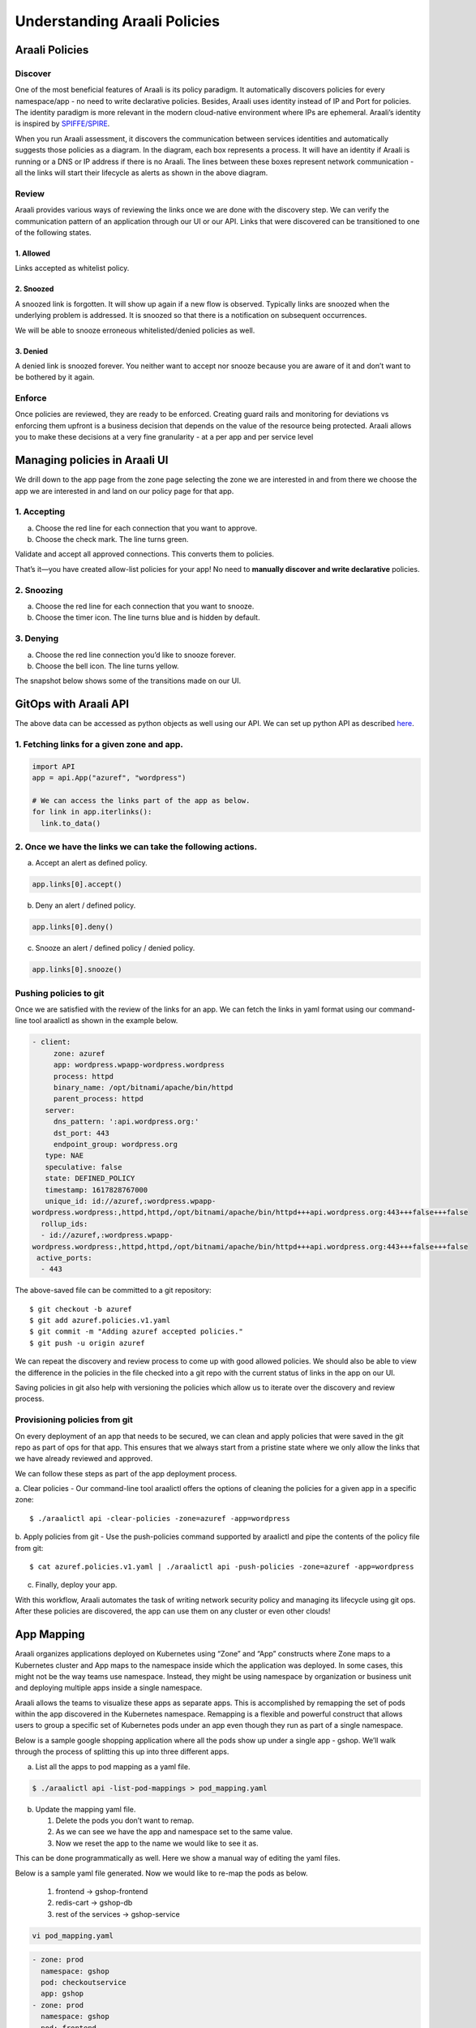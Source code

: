 =============================
Understanding Araali Policies
=============================

Araali Policies
===============

Discover
--------

One of the most beneficial features of Araali is its policy paradigm. It
automatically discovers policies for every namespace/app - no need to write
declarative policies. Besides, Araali uses identity instead of IP and Port for
policies. The identity paradigm is more relevant in the modern cloud-native
environment where IPs are ephemeral. Araali’s identity is inspired by
`SPIFFE/SPIRE <https://github.com/spiffe/spire>`_. 

.. image:: https://raw.githubusercontent.com/araalinetworks/api/main/doc/source/images/araalipolicy0.png
 :width: 800
 :alt: Araali k8s Support Matrix

When you run Araali assessment, it discovers the communication between services
identities and automatically suggests those policies as a diagram. In the
diagram, each box represents a process. It will have an identity if Araali is
running or a DNS or IP address if there is no Araali. The lines between these
boxes represent network communication - all the links will start their
lifecycle as alerts as shown in the above diagram.

Review
------

Araali provides various ways of reviewing the links once we are done with the
discovery step. We can verify the communication pattern of an application
through our UI or our API. Links that were discovered can be transitioned to
one of the following states.

1. Allowed
""""""""""

Links accepted as whitelist policy.

2. Snoozed
""""""""""
A snoozed link is forgotten. It will show up again if a new flow is observed.
Typically links are snoozed when the underlying problem is addressed. It is
snoozed so that there is a notification on subsequent occurrences.

We will be able to snooze erroneous whitelisted/denied policies as well.

3. Denied
"""""""""
A denied link is snoozed forever. You neither want to accept nor snooze because
you are aware of it and don’t want to be bothered by it again.

Enforce
-------
Once policies are reviewed, they are ready to be enforced. Creating guard rails
and monitoring for deviations vs enforcing them upfront is a business decision
that depends on the value of the resource being protected. Araali allows you to
make these decisions at a very fine granularity - at a per app and per service
level

Managing policies in Araali UI
==============================
We drill down to the app page from the zone page selecting the zone we are
interested in and from there we choose the app we are interested in and land on
our policy page for that app. 


.. image:: https://raw.githubusercontent.com/araalinetworks/api/main/doc/source/images/araalipolicy1.png
 :width: 800
 :alt: Araali k8s Support Matrix


1. Accepting
------------
a. Choose the red line for each connection that you want to approve.
b. Choose the check mark. The line turns green.

Validate and accept all approved connections. This converts them to policies.

That’s it—you have created allow-list policies for your app! No need to
**manually discover and write declarative** policies.

2. Snoozing
-----------

a. Choose the red line for each connection that you want to snooze.
b. Choose the timer icon. The line turns blue and is hidden by default.

3. Denying
----------

a. Choose the red line connection you’d like to snooze forever.
b. Choose the bell icon. The line turns yellow.

The snapshot below shows some of the transitions made on our UI.

.. image:: https://raw.githubusercontent.com/araalinetworks/api/main/doc/source/images/araalipolicyactiontaken.png
 :width: 800
 :alt: Araali k8s Support Matrix



GitOps with Araali API
======================

The above data can be accessed as python objects as well using our API. We can
set up python API as described `here <https://github.com/araalinetworks/api>`_.

1. Fetching links for a given zone and app.
-------------------------------------------

.. code-block:: python

   import API
   app = api.App("azuref", "wordpress")

   # We can access the links part of the app as below.
   for link in app.iterlinks():
     link.to_data()

2. Once we have the links we can take the following actions.
------------------------------------------------------------

a. Accept an alert as defined policy.

.. code-block:: python

   app.links[0].accept()


b. Deny an alert / defined policy.

.. code-block:: python
   
   app.links[0].deny()


c. Snooze an alert / defined policy / denied policy.

.. code-block:: python
   
   app.links[0].snooze()


Pushing policies to git
-----------------------
Once we are satisfied with the review of the links for an app. We can fetch the
links in yaml format using our command-line tool araalictl as shown in the
example below.

.. code-block:: python

 - client:
      zone: azuref
      app: wordpress.wpapp-wordpress.wordpress
      process: httpd
      binary_name: /opt/bitnami/apache/bin/httpd
      parent_process: httpd
    server:
      dns_pattern: ':api.wordpress.org:'
      dst_port: 443
      endpoint_group: wordpress.org
    type: NAE
    speculative: false
    state: DEFINED_POLICY
    timestamp: 1617828767000
    unique_id: id://azuref,:wordpress.wpapp- 
 wordpress.wordpress:,httpd,httpd,/opt/bitnami/apache/bin/httpd+++api.wordpress.org:443+++false+++false
   rollup_ids:
   - id://azuref,:wordpress.wpapp- 
 wordpress.wordpress:,httpd,httpd,/opt/bitnami/apache/bin/httpd+++api.wordpress.org:443+++false+++false
  active_ports:
   - 443

The above-saved file can be committed to a git repository::

   $ git checkout -b azuref
   $ git add azuref.policies.v1.yaml
   $ git commit -m "Adding azuref accepted policies."
   $ git push -u origin azuref

We can repeat the discovery and review process to come up with good allowed
policies. We should also be able to view the difference in the policies in the
file checked into a git repo with the current status of links in the app on our
UI.

Saving policies in git also help with versioning the policies which allow us to
iterate over the discovery and review process.


Provisioning policies from git
------------------------------

On every deployment of an app that needs to be secured, we can clean and apply
policies that were saved in the git repo as part of ops for that app. This
ensures that we always start from a pristine state where we only allow the
links that we have already reviewed and approved. 

We can follow these steps as part of the app deployment process.

a. Clear policies - Our command-line tool araalictl offers the options of
cleaning the policies for a given app in a specific zone::

    $ ./araalictl api -clear-policies -zone=azuref -app=wordpress

b. Apply policies from git - Use the push-policies command supported by
araalictl and pipe the contents of the policy file from git::

   $ cat azuref.policies.v1.yaml | ./araalictl api -push-policies -zone=azuref -app=wordpress

c. Finally, deploy your app.



With this workflow, Araali automates the task of writing network security
policy and managing its lifecycle using git ops. After these policies are
discovered, the app can use them on any cluster or even other clouds!


App Mapping
====================
Araali organizes applications deployed on Kubernetes using “Zone” and “App” constructs where Zone maps to a Kubernetes cluster and App maps to the namespace inside which the application was deployed. In some cases, this might not be the way teams use namespace. Instead, they might be using namespace by organization or business unit and deploying multiple apps inside a single namespace.

Araali allows the teams to visualize these apps as separate apps. This is accomplished by remapping the set of pods within the app discovered in the Kubernetes namespace. Remapping is a flexible and powerful construct that allows users to group a specific set of Kubernetes pods under an app even though they run as part of a single namespace.

Below is a sample google shopping application where all the pods show up under a single app - gshop. We’ll walk through the process of splitting this up into three different apps.

.. image:: https://raw.githubusercontent.com/araalinetworks/attacks/main/images/manypodsonenamespace.png
 :width: 600
 :alt: Many apps in a single namespace

a. List all the apps to pod mapping as a yaml file.

.. code-block:: python

    $ ./araalictl api -list-pod-mappings > pod_mapping.yaml

b. Update the mapping yaml file.

   1. Delete the pods you don’t want to remap.
   2. As we can see we have the app and namespace set to the same value.
   3. Now we reset the app to the name we would like to see it as.

This can be done programmatically as well. Here we show a manual way of editing the yaml files.

Below is a sample yaml file generated. Now we would like to re-map the pods as below.

  1. frontend → gshop-frontend
  2. redis-cart → gshop-db
  3. rest of the services → gshop-service

.. code-block:: python

     vi pod_mapping.yaml

.. code-block:: python 

    - zone: prod
      namespace: gshop
      pod: checkoutservice
      app: gshop
    - zone: prod
      namespace: gshop
      pod: frontend
      app: gshop
    - zone: prod
      namespace: gshop
      pod: cartservice
      app: gshop
    - zone: prod
      namespace: gshop
      pod: recommendationservice
      app: gshop
    - zone: prod
      namespace: gshop
      pod: currencyservice
      app: gshop
    - zone: prod
      namespace: gshop
      pod: shippingservice
      app: gshop
    - zone: prod
      namespace: gshop
      pod: adservice
      app: gshop
    - zone: prod
      namespace: gshop
      pod: redis-cart
      app: gshop
    - zone: prod
      namespace: gshop
      pod: productcatalogservice
      app: gshop
    - zone: prod
      namespace: gshop
      pod: emailservice
      app: gshop
    - zone: prod
      namespace: gshop
      pod: paymentservice
      app: gshop

Edited Yaml File

.. code-block:: python  

    - zone: prod
      namespace: gshop
      pod: checkoutservice
      app: gshop-service
    - zone: prod
      namespace: gshop
      pod: frontend
      app: gshop-frontend
    - zone: prod
      namespace: gshop
      pod: cartservice
      app: gshop-service
    - zone: prod
      namespace: gshop
      pod: recommendationservice
      app: gshop-service
    - zone: prod
      namespace: gshop
      pod: currencyservice
      app: gshop-service
    - zone: prod
      namespace: gshop
      pod: shippingservice
      app: gshop-service
    - zone: prod
      namespace: gshop
      pod: adservice
      app: gshop-service
    - zone: prod
      namespace: gshop
      pod: redis-cart
      app: gshop-db
    - zone: prod
      namespace: gshop
      pod: productcatalogservice
      app: gshop-service
    - zone: prod
      namespace: gshop
      pod: emailservice
      app: gshop-service
    - zone: prod
      namespace: gshop
      pod: paymentservice
      app: gshop-service

c. Update the pod to app mapping in araali.

.. code-block:: python

       cat pod_mapping.yaml | ./araalictl api -update-pod-mappings

Once the above exercise is complete, we see that Araali split and remapped the single app into three different apps as below.

.. image:: https://raw.githubusercontent.com/araalinetworks/attacks/main/images/manypodsthreeapps.png
 :width: 600
 :alt: App split into three apps


Templates
===========

Araali baselines your application communication and presents them as an identity-based policy recommendation which can then be accepted and converted to policy. This means no handwriting policies, everything is automatically discovered. Once these policies are accepted, they can also be enforced, which means only whitelisted communication will be allowed and the rest will be dropped. 

Policies can be accepted per application using Araali UI or APIs. This works well for small to medium-sized applications. Araali allows the option to automate the acceptance of policies by leveraging templates. Templates are generally repeating patterns that you see in an application. Some of the examples could be 

   a. Backend talking to Databases
   b. K8s nodes talking to control plane service
   c. VMs in the cloud talking to metadata services and so on
 
These repeatable and known communication patterns can be translated into templates which helps with accepting the policies automatically without much user intervention.


Creating Templates
------------------

Templates can be created using APIs/UI. Users can choose to create declarative templates or convert an existing app’s policy links (suggested by Araali) to templates

App Links to a Template
-----------------------


Araali UI

In the image below we have chosen a link from Prometheus to the control plane service and clicking on the green save button takes us to the template editor.

.. image:: https://raw.githubusercontent.com/araalinetworks/api/main/doc/source/images/linkToTemplatePrometheus.png
 :width: 600
 :alt: Araali UI link to template


In the editor a user can modify the selectors and it’s default values. This will be used to filter links that the user wanted to automatically convert to policies. The values specified here will be used in the policy selectors.


.. image:: https://raw.githubusercontent.com/araalinetworks/api/main/doc/source/images/linktoTemplatePrometheusTemplate.png
 :width: 600
 :alt: Araali UI link to template


Once a user is satisfied with the selectors, they can name the template and also check the ‘Search and Use Continuously’ option at the bottom which will allow the user to start using the template. The user can choose to just save and turn on the template later as well.



APIs
----

List links
A user can use araalictl API to accomplish the link to template conversion similar to the UI. The process starts by fetching links for a service or an app lens. Below is an example of fetching links for service. The command returns a list of links and the user picks out a link that they are interested in.

.. code-block:: python

    $ ./araalictl api -fetch-links -service 10.100.0.1:443 > prometheus_link

    - client:
        zone: mufasa-k8s
        app: monitoring.prometheus-operator.prometheus-operator
        process: operator
        binary_name: /bin/operator
        parent_process: containerd-shim
      server:
        subnet: 10.100.0.1
        netmask: 32
        dst_port: 443
        endpoint_group: __HOME__
      type: NAE
      state: BASELINE_ALERT
      timestamp: 1621886293000
      unique_id: id://mufasa-k8s,:monitoring.prometheus-operator.prometheus-operator:,operator,containerd-shim,/bin/operator+++10.100.0.1:443+++false+++false
      alert_info:
        communication_alert_type: LATERAL_MOVEMENT_ATTEMPTED
        process_alert_type: EXISTING_PROCESS_COMPROMISED
        reopen_count: 1
        status: OPEN
      rollup_ids:
      - id://mufasa-k8s,:monitoring.prometheus-operator.prometheus-operator:,operator,containerd-shim,/bin/operator+++10.100.0.1:443+++false+++false
      active_ports:
      - 443
    
Convert link to a template
Given the link above the user runs ‘link-to-template’ command to convert the link to a template


.. code-block:: python

    $ cat prometheus_link | ./araalictl api -link-to-template

    - name: mufasa-k8s_monitoring.prometheus-operator.prometheus-operator_operator_to_10.100.0.1
      link_filter:
        client:
          zone: mufasa-k8s
          app: monitoring.prometheus-operator.prometheus-operator
          process: operator
        server:
          subnet: 10.100.0.1
          netmask: 32
          dst_port: 443
      use: false

If the user is satisfied with the above conversion they can accept it as is. If not, they can dump it to a file, edit, and then accept using the below command.

Accepting as is

.. code-block:: python

    $ cat <policy_yaml> | ./araalictl api -update-template -use-link-template

Accepting edited template

.. code-block:: python

    $ cat <edited_policy_yaml> | ./araalictl api -update-template


Declarative Templates
---------------------


Sometimes a user might have an in-depth understanding of their app and might want to specify a declarative template. Some common examples, ‘snapd’ process on AWS EC2s talking to the  Metadata Service (169.254.169.254:80), or the Kubelet talking to the coreDNS in a Kubernetes cluster.

via UI
------


Go to the template page and click on the "green plus button" to add a new template.

.. image:: https://raw.githubusercontent.com/araalinetworks/api/main/doc/source/images/linktoTemplateAraaliTemplates.png
 :width: 600
 :alt: Araali Templates

Once the template editor pops up, the user can choose the selectors they would like to use to filter links and accept them as policies (e.g., snapd talking to the MetaData Service below). Once satisfied, name the template, and check the option to “Search and use continuously” if they want to start using it right away. The user can choose to just save and turn on the template later as well.

.. image:: https://raw.githubusercontent.com/araalinetworks/api/main/doc/source/images/linkToTemplateCreateTemplate.png
 :width: 600
 :alt: Create Templates


via Araali APIs
---------------


The Araali APIs can take declarative policies in yaml format. Below is a sample yaml file.

.. code-block:: python

    $ cat meta.meta
    - action: DEL
      name: amazonSsmAgentToMetadata
      link_filter:
        client:
          binary_name: /snap/amazon-ssm-agent/[0-9]+/amazon-ssm-agent
        server:
          subnet: 169.254.169.254
          netmask: 32
          dst_port: 80
      selector_change:
        client:
          binary_name: ^/snap/amazon-ssm-agent/[0-9]+/amazon-ssm-agent$
      use: true
    - name: ingressHaproxy
      link_filter:
        client:
          subnet: 0.0.0.0
        server:
          process: haproxy
          binary_name: /usr/sbin/haproxy
      use: true
    - name: snapdToSnapcraft
      link_filter:
        client:
          binary_name: /snap/core/.*/usr/lib/snapd/snapd
        server:
          dns_pattern: snapcraft.io|snapcraftcontent.com
          dst_port: 443
      selector_change:
        client:
          binary_name: ^/snap/core/.*/usr/lib/snapd/snapd$
      use: true
    - name: ssmAgentWorkerToMetadata
      link_filter:
        client:
          binary_name: /snap/amazon-ssm-agent/[0-9]+/ssm-agent-worker
        server:
          subnet: 169.254.169.254
          netmask: 32
          dst_port: 80
      selector_change:
        client:
          binary_name: ^/snap/amazon-ssm-agent/[0-9]+/ssm-agent-worker$
      use: true
    - name: kubeletToCoredns
      link_filter:
        client:
          zone: myk8s
          app: myapp
          binary_name: /snap/microk8s/\.*/kubelet
        server:
          zone: myk8s
          app: kube-system.coredns.coredns
          process: coredns
      selector_change:
        client:
          binary_name: /snap/microk8s/\.*/kubelet


There are three examples in the above yaml file.

1. ``amazonSsmAgentToMetadata`` - this is a non araali egress template. Non-araali servers are identified using dns_pattern or subnet/mask along with dst_port. This also shows an example of how to delete an existing template.

This policy has an action as well and it is set to DEL, this helps with deleting templates that are already defined.

    ``snapdToSnapcraft`` - this is another example of non araali egress template where we are trying to match multiple fqdn patterns in link filter and trying to accept the links matching them.

2. ``ingressHaproxy`` - this is a non-araali ingress template. The non araali clients are identified using subnet and mask and if 0.0.0.0 is used  it needs to have an endpoint group marker __WORLD__ or __HOME__ to narrow them down to public or private ip addresses. If not specified, the template will match both. In this example we have skipped using it.

3. ``kubeletToCoredns`` - this is an araali to araali template. The link_filter section has client and server selectors defined to select links that need to be accepted as defined policy. Once the links are selected, we use selectors from the link to create policies by default. If we need those selectors to be replaced by a different value, we can specify them in the ``selector_change`` section. In this example we want the binary_name selector to be replaced with the regex ``/snap/microk8s/.*/kubelet.``

**Note:** Allowed selectors for Araali and Non-Araali endpoints.

**Araali** - "zone, app, process, binary_name, parent_process, dst_port"

**Non-Araali Client** - "subnet, netmask, endpoint group"

**Non-Araali Server** - "dns_pattern/(subnet, netmask), dst_port"

**Note:** Once defined, we need to start using the templates to accept links as defined policies. In the yaml we can set **use: true** like we have in ssm-agent-worker


API command to create templates

.. code-block:: python

    $ cat <policy_yaml> | ./araalictl api -update-template


Using Templates
---------------


Defining templates only store it in the data store. In order to use it, to accept policies, a user has to set use boolean to true in the above yaml. Another way to use the template is to issue the start command with an explicit template name as shown below.

.. code-block:: python

    ./araalictl api -template ingressHaproxy,snapdToSnapcraft -op use
   
**Stop using Templates**

.. code-block:: python

    ./araalictl api -template ingressHaproxy,snapdToSnapcraft -op stop
    
**Deleting Templates**

.. code-block:: python

    ./araalictl api -template ingressHaproxy,snapdToSnapcraft -op del

**Listing Templates**

.. code-block:: python

    ./araalictl api -list-template

The above command dumps the existing policies and their state in yaml format.


Alert Subscription (Email)
--------------------------


A user can subscribe to alert notifications. Anytime, a new alert is seen by the system an email will be generated. With time as the app is discovered, new alerts should reduce (only infrequent communications will trigger new alerts).

Security Professionals can subscribe for all alerts related to perimeter egress or ingress across all apps.

Tenant Level for Perimeter Monitoring
-------------------------------------


Subscribing to Perimeter Egress.

.. code-block:: python

     ./araalictl api -subscribe-for-alert -direction egress_world
       
**Options for direction are:** ingress_world|egress_world|ingress_home|egress_home|araali



Unsubscribing completely

.. code-block:: python

    ./araalictl api -unsubscribe-from-alert

